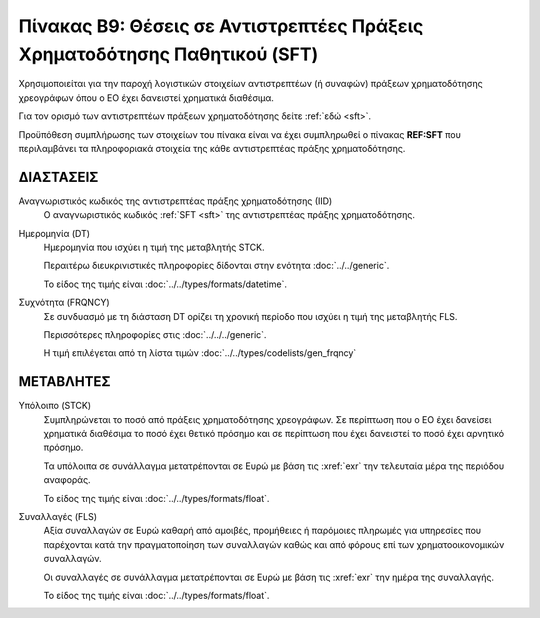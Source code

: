 Πίνακας Β9: Θέσεις σε Αντιστρεπτέες Πράξεις Χρηματοδότησης Παθητικού (SFT)
===========================================================================

Χρησιμοποιείται για την παροχή λογιστικών στοιχείων αντιστρεπτέων (ή συναφών)
πράξεων χρηματοδότησης χρεογράφων όπου ο ΕΟ έχει δανειστεί χρηματικά διαθέσιμα.

Για τον ορισμό των αντιστρεπτέων πράξεων χρηματοδότησης δείτε :ref:`εδώ <sft>`. 

Προϋπόθεση συμπλήρωσης των στοιχείων του πίνακα είναι να έχει συμπληρωθεί ο
πίνακας **REF:SFT** που περιλαμβάνει τα πληροφοριακά στοιχεία της κάθε αντιστρεπτέας πράξης
χρηματοδότησης.


ΔΙΑΣΤΑΣΕΙΣ
----------

Αναγνωριστικός κωδικός της αντιστρεπτέας πράξης χρηματοδότησης (ΙID)
    Ο αναγνωριστικός κωδικός :ref:`SFT <sft>` της αντιστρεπτέας πράξης
    χρηματοδότησης.

Ημερομηνία (DT)
    Ημερομηνία που ισχύει η τιμή της μεταβλητής STCK.

    Περαιτέρω διευκρινιστικές πληροφορίες δίδονται στην ενότητα :doc:`../../generic`.

    Το είδος της τιμής είναι :doc:`../../types/formats/datetime`.


Συχνότητα (FRQNCY)
    Σε συνδυασμό με τη διάσταση DT ορίζει τη χρονική περίοδο που ισχύει η τιμή της μεταβλητής FLS. 

    Περισσότερες πληροφορίες στις :doc:`../../../generic`.

    Η τιμή επιλέγεται από τη λίστα τιμών :doc:`../../types/codelists/gen_frqncy`


ΜΕΤΑΒΛΗΤΕΣ
----------

Υπόλοιπο (STCK)
    Συμπληρώνεται το ποσό από πράξεις χρηματοδότησης χρεογράφων.  Σε περίπτωση
    που ο ΕΟ έχει δανείσει χρηματικά διαθέσιμα το ποσό έχει θετικό πρόσημο και
    σε περίπτωση που έχει δανειστεί το ποσό έχει αρνητικό πρόσημο.

    Τα υπόλοιπα σε συνάλλαγμα μετατρέπονται σε Ευρώ με βάση
    τις :xref:`exr` την τελευταία μέρα της περιόδου αναφοράς. 

    Το είδος της τιμής είναι :doc:`../../types/formats/float`.

Συναλλαγές (FLS)
    Αξία συναλλαγών σε Ευρώ καθαρή από αμοιβές, προμήθειες ή παρόμοιες πληρωμές για
    υπηρεσίες που παρέχονται κατά την πραγματοποίηση των συναλλαγών καθώς και
    από φόρους επί των χρηματοοικονομικών συναλλαγών.
    
    Οι συναλλαγές σε συνάλλαγμα μετατρέπονται σε Ευρώ με βάση τις :xref:`exr`
    την ημέρα της συναλλαγής.

    Το είδος της τιμής είναι :doc:`../../types/formats/float`.
